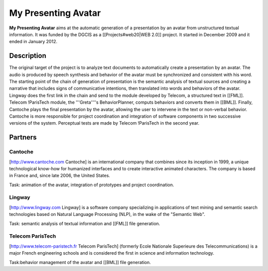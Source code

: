 My Presenting Avatar
======

**My Presenting Avatar** aims at the automatic generation of a presentation by an avatar from unstructured textual information.
It was funded by the DGCIS as a [[Projects#web20|WEB 2.0]] project. It started in December 2009 and it ended in January 2012.

Description
--------
The original target of the project is to analyze text documents to automatically create a presentation by an avatar.
The audio is produced by speech synthesis and behavior of the avatar must be synchronized and consistent with his word.
The starting point of the chain of generation of presentation is the semantic analysis of textual sources and creating a narrative that includes signs of communicative intentions, then translated into words and behaviors of the avatar.
Lingway does the first link in the chain and send to the module developed by Telecom, a structured text in [[FML]].
Telecom !ParisTech module, the '''Greta''''s BehaviorPlanner, computs behaviors and converts them in [[BML]].
Finally, Cantoche plays the final presentation by the avatar, allowing the user to intervene in the text or non-verbal behavior.
Cantoche is more responsible for project coordination and integration of software components in two successive versions of the system.
Perceptual tests are made by Telecom !ParisTech in the second year.

Partners 
-----
Cantoche 
______
[http://www.cantoche.com Cantoche] is an international company that combines since its inception in 1999, a unique technological know-how for humanized interfaces and to create interactive animated characters. The company is based in France and, since late 2006, the United States.

Task: animation of the avatar, integration of prototypes and project coordination.

Lingway
________
[http://www.lingway.com Lingway] is a software company specializing in applications of text mining and semantic search technologies based on Natural Language Processing (NLP), in the wake of the "Semantic Web".

Task: semantic analysis of textual information and [[FML]] file generation.

Telecom ParisTech
__________
[http://www.telecom-paristech.fr Telecom ParisTech] (formerly Ecole Nationale Superieure des Telecommunications) is a major French engineering schools and is considered the first in science and information technology.

Task:behavior management of the avatar and [[BML]] file generation.
